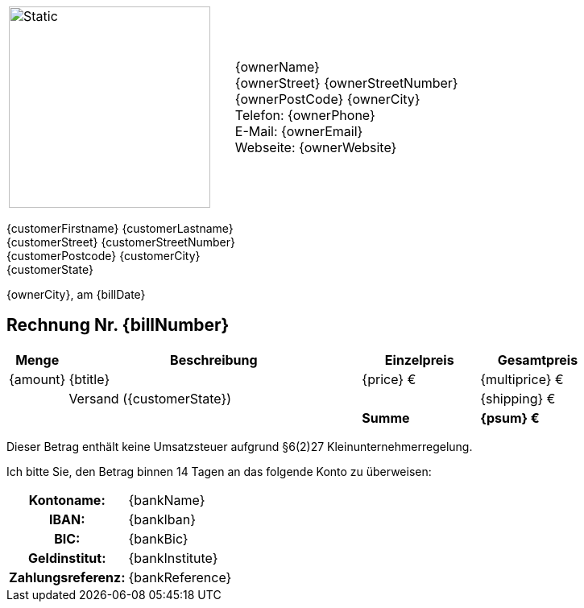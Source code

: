[frame=none, grid=none, cols="<,>"]
|===
a|image::./images/verlag.svg[Static,250, opts=inline] | {ownerName} +
{ownerStreet} {ownerStreetNumber} +
{ownerPostCode} {ownerCity} +
Telefon: {ownerPhone} +
E-Mail: {ownerEmail} +
Webseite: {ownerWebsite}
|===

ifdef::customerCompany[]
{customerCompany} +
endif::[]
ifndef::customerCompany[]
ifdef::customerSalutation[]
{customerSalutation} +
endif::[]
endif::[]
{customerFirstname} {customerLastname} +
{customerStreet} {customerStreetNumber} +
{customerPostcode} {customerCity} +
{customerState} +

[.text-right]
{ownerCity}, am {billDate}

== Rechnung Nr. {billNumber}

[cols="^10,50,2*>20",options="header,footer"]
[frame=none, grid=rows]
|===
|Menge |Beschreibung |Einzelpreis |Gesamtpreis
|{amount} |{btitle} |{price} € |{multiprice} €
||Versand ({customerState})||{shipping} €
|| s|Summe s|{psum} €
|===

[.text-center]
Dieser Betrag enthält keine Umsatzsteuer aufgrund §6(2)27 Kleinunternehmerregelung.

Ich bitte Sie, den Betrag binnen 14 Tagen an das folgende Konto zu überweisen:
[cols="30h,70",frame="none",grid="none"]
|===
|Kontoname: |{bankName}
|IBAN: |{bankIban}
|BIC: |{bankBic}
|Geldinstitut: |{bankInstitute}
|Zahlungsreferenz: |{bankReference}
|===